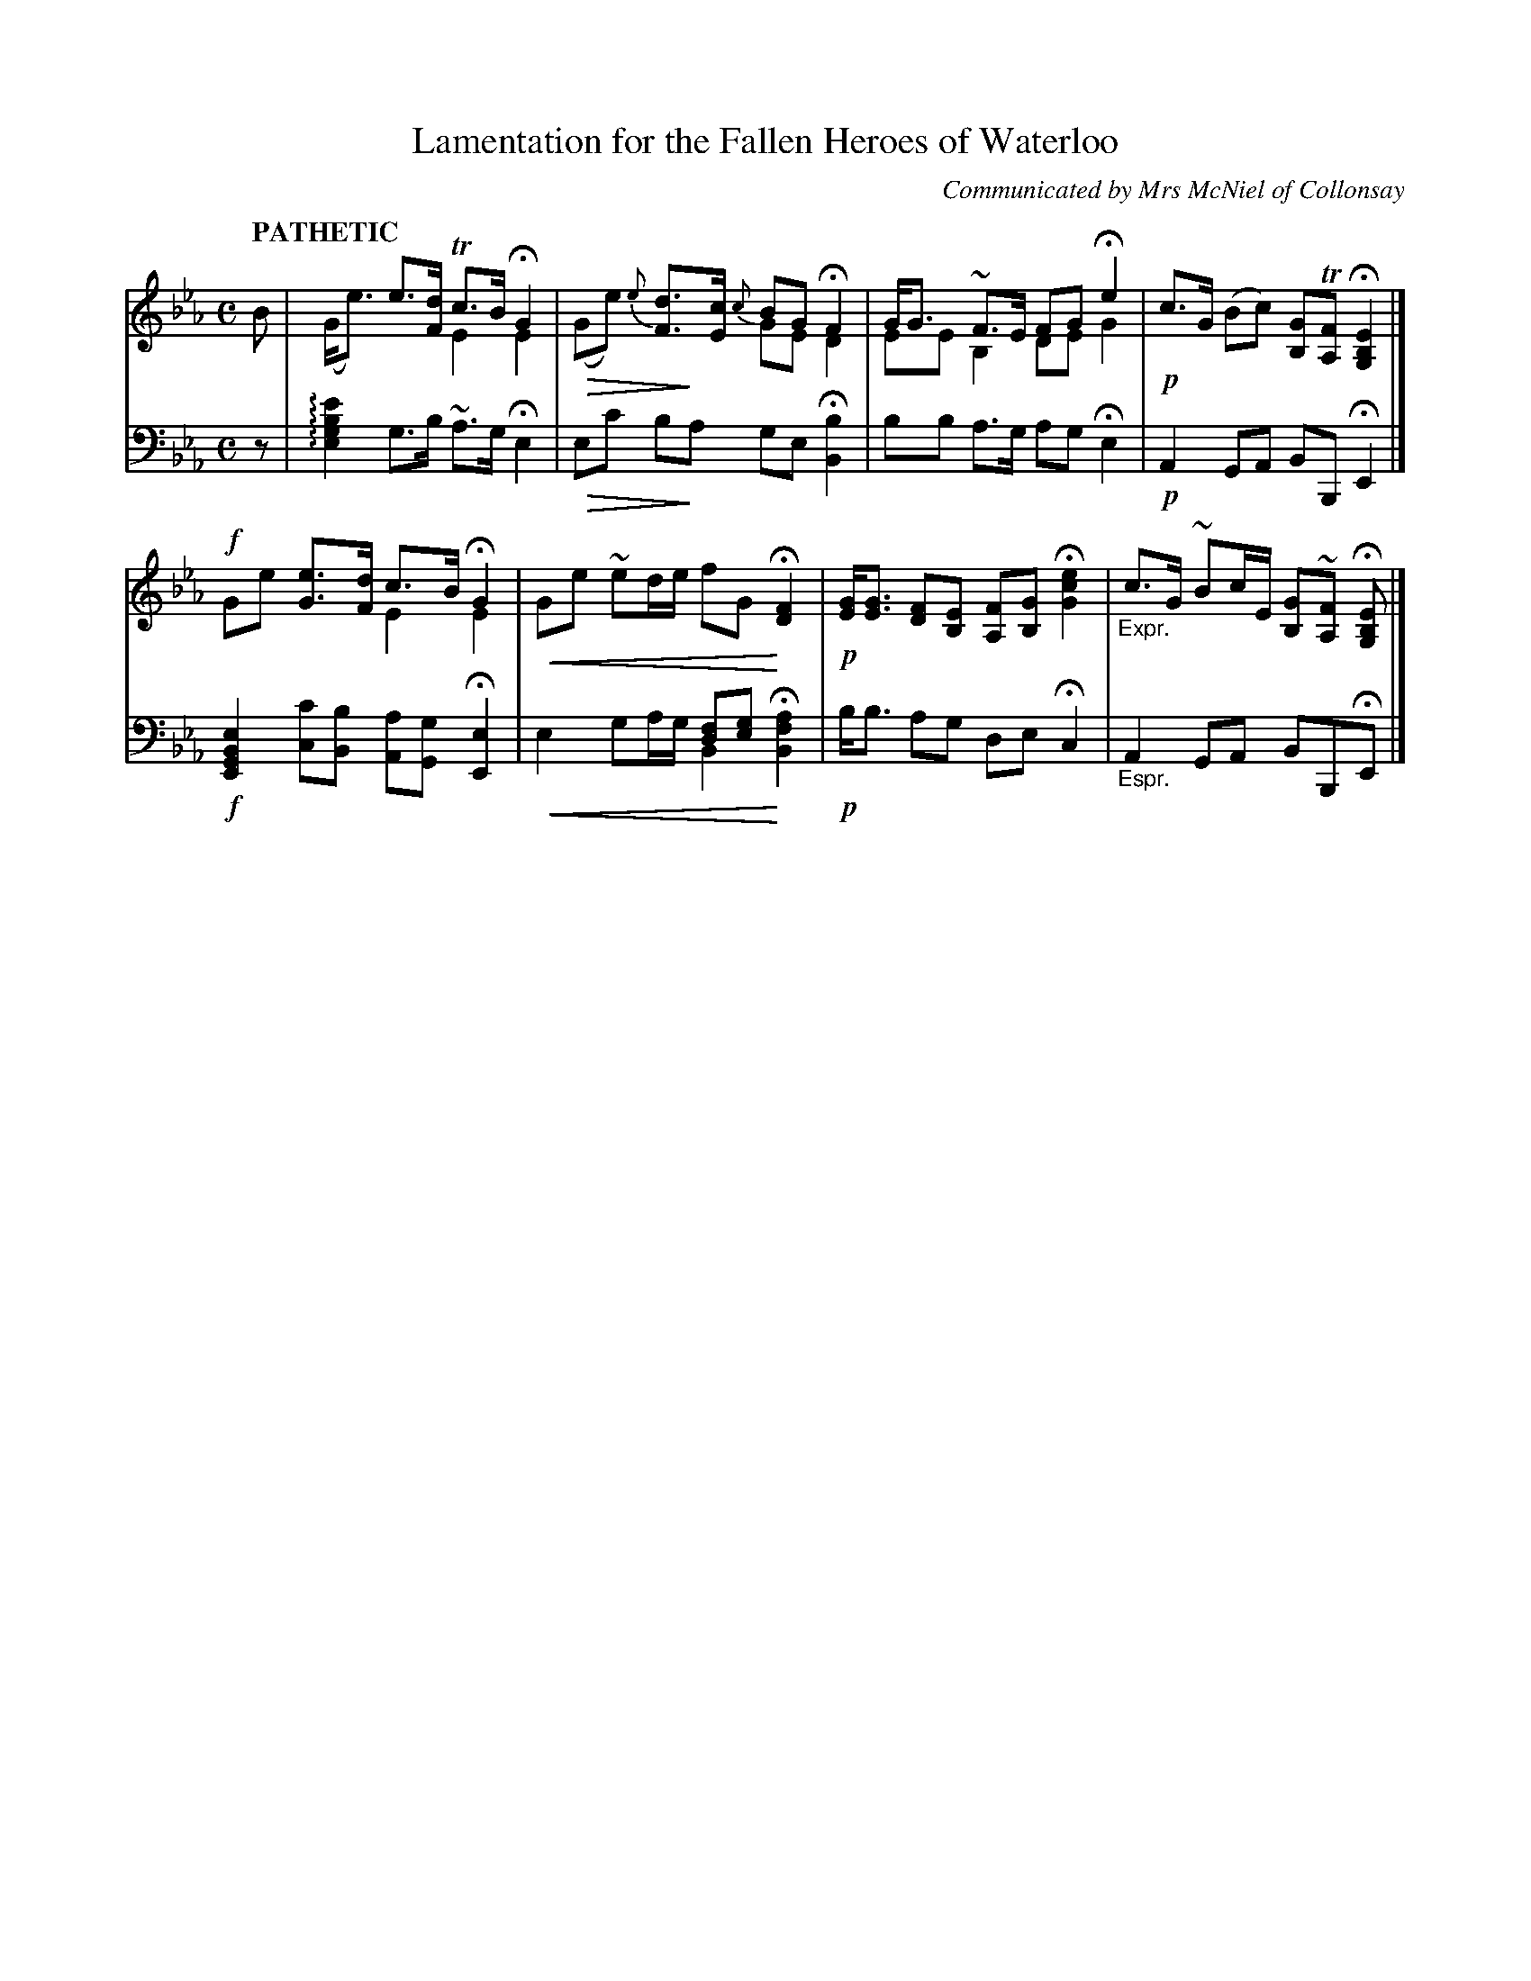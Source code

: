 X: 4041
T: Lamentation for the Fallen Heroes of Waterloo
O: Communicated by Mrs McNiel of Collonsay
%R: air, strathspey
N: This is version 2, for ABC software that understands voice overlays and cresc/dininuento symbols.
% dim/cres..endo symbols:
U: p=!crescendo(!
U: P=!crescendo)!
U: Q=!diminuendo(!
U: q=!diminuendo)!
U: S=!arpeggio!
B: Niel Gow & Sons "Complete Repository" v.4 p.4 #1
Z: 2021 John Chambers <jc:trillian.mit.edu>
M: C
L: 1/8
Q: "PATHETIC"
K: Eb
% - - - - - - - - - -
V: 1 staves=2
B |\
x2 e>[dF] Tc>B HG2 & (G<e) x2 E2 E2 | x2 {e}[dF]>[cE] {c}BG HF2 & Q(Ge) xqx GE D2 |\
G<G ~F>E FG He2 & EE B,2 DE G2 | !p!c>G (Bc) [GB,]T[FA,] H[E2B,2G,2] |]
!f!x2 [eG]>[dF] c>B HG2 & Ge x2 E2 E2 | pGe ~ed/e/ fG PH[F2D2] |\
!p![GE]<[GE] [FD][EB,] [FA,][GB,] H[e2c2G2] | "_Expr."c>G ~Bc/E/ [GB,]~[FA,] H[EB,G,] |]
% - - - - - - - - - -
V: 2 clef=bass middle=d
z |\
S[e'2b2g2e2] g>b ~a>g He2 | Qec' bqa ge H[b2B2] |\
bb a>g ag He2 | !p! A2 GA BB, HE2 |]
!f![e2B2G2E2] [c'c][bB] [aA][gG] H[e2E2] | x4 [fd][ge] Hx2 & pe2 ga/g/ B2 P[a2f2B2] |\
!p!b<b ag de Hc2 | "_Espr."A2 GA BB,HE |]
